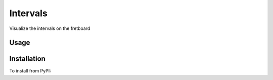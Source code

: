 
Intervals
========

Visualize the intervals on the fretboard

Usage
-----

.. code-block: bash

    ➤ intervals --help

Installation
------------

To install from PyPI:

.. code-block: bash

    ➤ pip install Intervals

